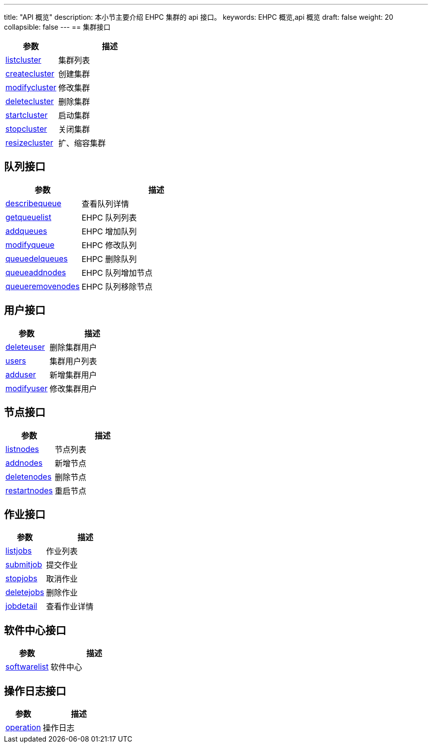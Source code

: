 ---
title: "API 概览"
description: 本小节主要介绍 EHPC 集群的 api 接口。 
keywords: EHPC 概览,api 概览
draft: false
weight: 20
collapsible: false
---
== 集群接口

[optins="header",cols="1,2"]
|===
| 参数 | 描述

| link:../cluster/listcluster/[listcluster]
| 集群列表

| link:../cluster/createcluster/[createcluster]
| 创建集群

| link:../cluster/modifycluster/[modifycluster]
| 修改集群

| link:../cluster/deletecluster/[deletecluster]
| 删除集群

| link:../cluster/startcluster/[startcluster]
| 启动集群

| link:../cluster/stopcluster/[stopcluster]
| 关闭集群

| link:../cluster/resizecluster/[resizecluster]
| 扩、缩容集群
|===

== 队列接口

[optins="header",cols="1,2"]
|===
| 参数 | 描述

| link:../queue/describequeue[describequeue]
| 查看队列详情

| link:../queue/getqueuelist/[getqueuelist]
| EHPC 队列列表

| link:../queue/addqueues/[addqueues]
| EHPC 增加队列

| link:../queue/modifyqueue/[modifyqueue]
| EHPC 修改队列

| link:../queue/queuedelqueues/[queuedelqueues]
| EHPC 删除队列

| link:../queue/queueaddnodes/[queueaddnodes]
| EHPC 队列增加节点

| link:../queue/queueremovenodes/[queueremovenodes]
| EHPC 队列移除节点
|===

== 用户接口

[optins="header",cols="1,2"]
|===
| 参数 | 描述

| link:../users/deleteuser/[deleteuser]
| 删除集群用户

| link:../users/users/[users]
| 集群用户列表

| link:../users/adduser/[adduser]
| 新增集群用户

| link:../users/modifyuser/[modifyuser]
| 修改集群用户
|===

== 节点接口

[optins="header",cols="1,2"]
|===
| 参数 | 描述

| link:../nodes/listnodes/[listnodes]
| 节点列表

| link:../nodes/addnodes/[addnodes]
| 新增节点

| link:../nodes/deletenodes/[deletenodes]
| 删除节点

| link:../nodes/restartnodes/[restartnodes]
| 重启节点
|===

== 作业接口

[optins="header",cols="1,2"]
|===
| 参数 | 描述

| link:../jobs/listjobs/[listjobs]
| 作业列表

| link:../jobs/submitjob/[submitjob]
| 提交作业

| link:../jobs/stopjobs/[stopjobs]
| 取消作业

| link:../jobs/deletejobs/[deletejobs]
| 删除作业

| link:../jobs/jobdetail/[jobdetail]
| 查看作业详情
|===

== 软件中心接口

[optins="header",cols="1,2"]
|===
| 参数 | 描述

| link:../software/softwarelist/[softwarelist]
| 软件中心
|===

== 操作日志接口

[optins="header",cols="1,2"]
|===
| 参数 | 描述

| link:../logs/operation/[operation]
| 操作日志
|===
